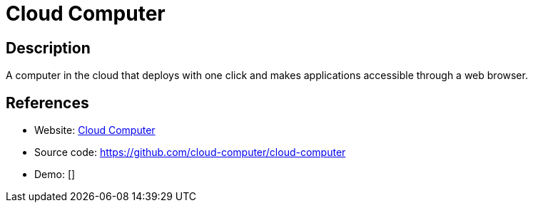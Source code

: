 = Cloud Computer

:Name:          Cloud Computer
:Language:      Cloud Computer
:License:       MIT
:Topic:         Self-hosting Solutions
:Category:      
:Subcategory:   

// END-OF-HEADER. DO NOT MODIFY OR DELETE THIS LINE

== Description

A computer in the cloud that deploys with one click and makes applications accessible through a web browser.

== References

* Website: https://cloud-computer.dev[Cloud Computer]
* Source code: https://github.com/cloud-computer/cloud-computer[https://github.com/cloud-computer/cloud-computer]
* Demo: []
